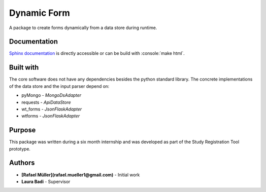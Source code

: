 Dynamic Form
============

A package to create forms dynamically from a data store during runtime.

Documentation
-------------
`Sphinx documentation`_ is directly accessible or can be build with :console:`make html`.

.. _Sphinx documentation: ./docs/source/Introduction.rst

Built with
----------
The core software does not have any dependencies besides the python standard library. The concrete implementations
of the data store and the input parser depend on:

* pyMongo - `MongoDsAdapter`
* requests - `ApiDataStore`
* wt_forms - `JsonFlaskAdapter`
* wtforms - `JsonFlaskAdapter`

Purpose
-------
This package was written during a six month internship and was developed as part of the Study Registration Tool
prototype.



Authors
-------
* **[Rafael Müller](rafael.mueller1@gmail.com)** - Initial work
* **Laura Badi** - Supervisor

